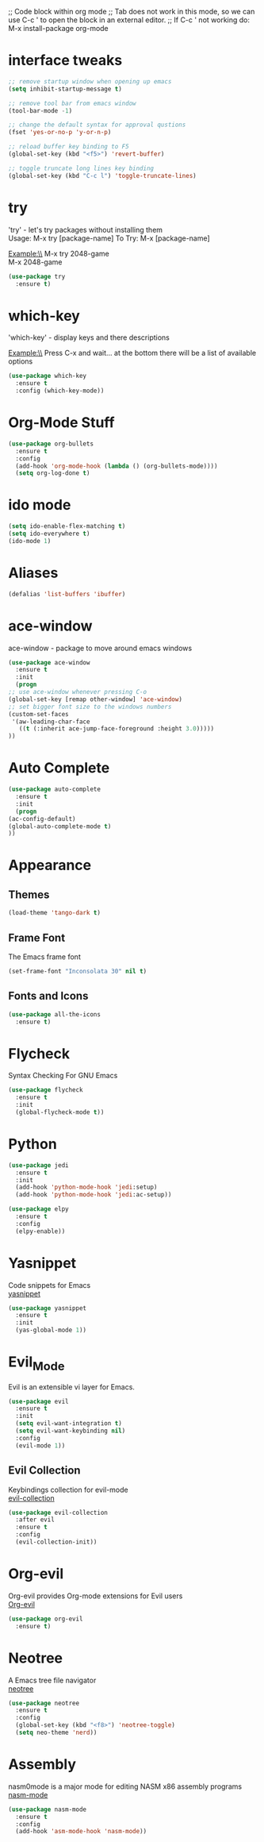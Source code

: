 

;; Code block within org mode
;; Tab does not work in this mode, so we can use C-c ' to open the block in an external editor.
;; If C-c ' not working do: M-x install-package org-mode 


* interface tweaks
  #+BEGIN_SRC emacs-lisp
    ;; remove startup window when opening up emacs
    (setq inhibit-startup-message t)

    ;; remove tool bar from emacs window
    (tool-bar-mode -1)

    ;; change the default syntax for approval qustions
    (fset 'yes-or-no-p 'y-or-n-p)

    ;; reload buffer key binding to F5 
    (global-set-key (kbd "<f5>") 'revert-buffer)

    ;; toggle truncate long lines key binding
    (global-set-key (kbd "C-c l") 'toggle-truncate-lines)
  #+END_SRC
* try
  'try' - let's try packages without installing them\\
  Usage: M-x try [package-name]
  To Try: M-x [package-name]

  Example:\\
  M-x try 2048-game \\
  M-x 2048-game
  #+BEGIN_SRC emacs-lisp
    (use-package try
      :ensure t) 
  #+END_SRC
* which-key
  'which-key' - display keys and there descriptions

  Example:\\
  Press C-x and wait... at the bottom there will be a list of available options
  #+BEGIN_SRC emacs-lisp
    (use-package which-key
      :ensure t
      :config (which-key-mode))
  #+END_SRC
* Org-Mode Stuff
  #+BEGIN_SRC emacs-lisp
    (use-package org-bullets
      :ensure t
      :config
      (add-hook 'org-mode-hook (lambda () (org-bullets-mode))))
      (setq org-log-done t)
  #+END_SRC
* ido mode
  #+BEGIN_SRC emacs-lisp
    (setq ido-enable-flex-matching t)
    (setq ido-everywhere t)
    (ido-mode 1)
  #+END_SRC
* Aliases
  #+BEGIN_SRC emacs-lisp
    (defalias 'list-buffers 'ibuffer)  
  #+END_SRC
* ace-window
  ace-window - package to move around emacs windows
  #+BEGIN_SRC emacs-lisp 
    (use-package ace-window
      :ensure t
      :init
      (progn
	;; use ace-window whenever pressing C-o
	(global-set-key [remap other-window] 'ace-window) 
	;; set bigger font size to the windows numbers
	(custom-set-faces
	 '(aw-leading-char-face
	   ((t (:inherit ace-jump-face-foreground :height 3.0)))))
	))
  #+END_SRC
* Auto Complete
  #+BEGIN_SRC emacs-lisp 
    (use-package auto-complete
      :ensure t
      :init
      (progn
	(ac-config-default)
	(global-auto-complete-mode t)
	))
  #+END_SRC 
* Appearance
** Themes
   #+BEGIN_SRC emacs-lisp
     (load-theme 'tango-dark t)   
   #+END_SRC
** Frame Font
   The Emacs frame font
   #+BEGIN_SRC emacs-lisp
     (set-frame-font "Inconsolata 30" nil t)
   #+END_SRC
** Fonts and Icons
   #+BEGIN_SRC emacs-lisp
     (use-package all-the-icons
       :ensure t)
   #+END_SRC
* Flycheck
  Syntax Checking For GNU Emacs
  #+BEGIN_SRC emacs-lisp
    (use-package flycheck
      :ensure t
      :init
      (global-flycheck-mode t))
  #+END_SRC
* Python
  #+BEGIN_SRC emacs-lisp
    (use-package jedi
      :ensure t
      :init
      (add-hook 'python-mode-hook 'jedi:setup)
      (add-hook 'python-mode-hook 'jedi:ac-setup))

    (use-package elpy
      :ensure t
      :config
      (elpy-enable))
  #+END_SRC
* Yasnippet
  Code snippets for Emacs\\
  [[https://github.com/joaotavora/yasnippet][yasnippet]]
  #+BEGIN_SRC emacs-lisp
    (use-package yasnippet
      :ensure t
      :init
      (yas-global-mode 1))
  #+END_SRC
* Evil_Mode
  Evil is an extensible vi layer for Emacs.
  #+BEGIN_SRC emacs-lisp
    (use-package evil
      :ensure t
      :init
      (setq evil-want-integration t)
      (setq evil-want-keybinding nil)
      :config
      (evil-mode 1))
  #+END_SRC
** Evil Collection
   Keybindings collection for evil-mode\\
   [[https://github.com/emacs-evil/evil-collection][evil-collection]]
   #+BEGIN_SRC emacs-lisp
     (use-package evil-collection
       :after evil
       :ensure t
       :config
       (evil-collection-init))
   #+END_SRC
* Org-evil
  Org-evil provides Org-mode extensions for Evil users\\
  [[https://github.com/GuiltyDolphin/org-evil][Org-evil]]
  #+BEGIN_SRC emacs-lisp
    (use-package org-evil
      :ensure t)
  #+END_SRC
* Neotree
  A Emacs tree file navigator\\
  [[https://github.com/jaypei/emacs-neotree][neotree]]
  #+BEGIN_SRC emacs-lisp
    (use-package neotree
      :ensure t
      :config
      (global-set-key (kbd "<f8>") 'neotree-toggle)
      (setq neo-theme 'nerd))
  #+END_SRC
* Assembly
  nasm0mode is a major mode for editing NASM x86 assembly programs\\
  [[https://github.com/skeeto/nasm-mode][nasm-mode]]
  #+BEGIN_SRC emacs-lisp
    (use-package nasm-mode
      :ensure t
      :config
      (add-hook 'asm-mode-hook 'nasm-mode))
  #+END_SRC
